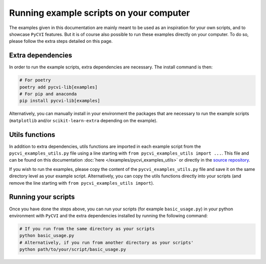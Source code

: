 Running example scripts on your computer
==========================================

The examples given in this documentation are mainly meant to be used as an inspiration for your own scripts, and to showcase ``PyCVI`` features. But it is of course also possible to run these examples directly on your computer. To do so, please follow the extra steps detailed on this page.

Extra dependencies
--------------------

In order to run the example scripts, extra dependencies are necessary. The install command is then:

.. code-block:: bash

    # For poetry
    poetry add pycvi-lib[examples]
    # For pip and anaconda
    pip install pycvi-lib[examples]

Alternatively, you can manually install in your environment the packages that are necessary to run the example scripts (``matplotlib`` and/or ``scikit-learn-extra`` depending on the example).

Utils functions
--------------------

In addition to extra dependencies, utils functions are imported in each example script from the ``pycvi_examples_utils.py`` file using a line starting with ``from pycvi_examples_utils import ...``. This file and can be found on this documentation :doc:`here </examples/pycvi_examples_utils>` or directly in the `source repository <https://github.com/nglm/pycvi/blob/master/examples/pycvi_examples_utils.py>`_.

If you wish to run the examples, please copy the content of the ``pycvi_examples_utils.py`` file and save it on the same directory level as your example script. Alternatively, you can copy the utils functions directly into your scripts (and remove the line starting with ``from pycvi_examples_utils import``).

Running your scripts
---------------------

Once you have done the steps above, you can run your scripts (for example ``basic_usage.py``) in your python environment with ``PyCVI`` and the extra dependencies installed by running the following command:

.. code-block:: bash

    # If you run from the same directory as your scripts
    python basic_usage.py
    # Alternatively, if you run from another directory as your scripts'
    python path/to/your/script/basic_usage.py